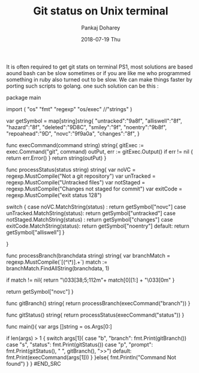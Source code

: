 #+TITLE:       Git status on Unix terminal
#+AUTHOR:      Pankaj Doharey
#+EMAIL:       pankajdoharey@Pankajs-MacBook-Air.local
#+DATE:        2018-07-19 Thu
#+URI:         /blog/%y/%m/%d/git-status-on-unix-terminal
#+KEYWORDS:    git status, terminal
#+TAGS:        unix, terminal, git , ps1
#+LANGUAGE:    en
#+OPTIONS:     H:3 num:nil toc:nil \n:nil ::t |:t ^:nil -:nil f:t *:t <:t
#+DESCRIPTION: Get git status on unix terminal (PS1).


It is often required to get git stats on terminal PS1, most solutions are based 
aound bash can be slow sometimes or if you are like me who programmed something 
in ruby also turned out to be slow. We can make things faster by porting such 
scripts to golang. one such solution can be this :

#+BEGIN_SRC c
package main

import (
	"os"
	"fmt"
	"regexp"
	"os/exec"
	//"strings"
)

var getSymbol = map[string]string{
	"untracked":"\xe2\x9a\xa0\xef\xb8\x8f",
	"alliswell":"\xe2\x98\xaf\xef\xb8\x8f",
	"hazard":"\xe2\x98\xa2\xef\xb8\x8f",
	"deleted":"\xE2\x9D\x8C",
	"smiley":"\xf0\x9f\x99\x82",
	"noentry":"\xe2\x9b\x94\xef\xb8\x8f",
	"repoahead":"\xE2\x98\x9D",
	"novc":"\xf0\x9f\x9a\xab\x0a",
	"changes":"\xe2\x99\xbb\xef\xb8\x8f",
}

func execCommand(command string) string{
	gitExec := exec.Command("git", command)
	outPut, err  := gitExec.Output()
	if err != nil {
		return err.Error()
	}
	return string(outPut)
}

func processStatus(status string) string{
	var noVC = regexp.MustCompile("Not a git repository")
	var unTracked = regexp.MustCompile("Untracked files")
	var notStaged = regexp.MustCompile("Changes not staged for commit")
	var exitCode = regexp.MustCompile("exit status 128")

	switch {
		case noVC.MatchString(status) :
		return getSymbol["novc"]
		case unTracked.MatchString(status):
		return getSymbol["untracked"]
		case notStaged.MatchString(status) :
		return getSymbol["changes"]
		case exitCode.MatchString(status):
		return getSymbol["noentry"]
		default:
		return getSymbol["alliswell"]
	}

}

func processBranch(branchdata string) string{
	var branchMatch = regexp.MustCompile(`[(^\*)].+`)
	match := branchMatch.FindAllString(branchdata, 1)

	if match != nil{
		return "\033[38;5;112m"+ match[0][1:] + "\033[0m\n"
	}

	return getSymbol["novc"]
}

func gitBranch() string{
	return processBranch(execCommand("branch"))
}

func gitStatus() string{
	return processStatus(execCommand("status"))
}

func main(){
	var args []string = os.Args[0:]

	if len(args) > 1 {
		switch args[1]{
		case "b", "branch":
			fmt.Print(gitBranch())
		case "s", "status":
			fmt.Print(gitStatus())
		case "p", "prompt":
			fmt.Print(gitStatus(), " ", gitBranch(), ">>")
		default:
			fmt.Print(execCommand(args[1]))
		}
	}else{
		fmt.Println("Command Not found")
	}
}
#END_SRC
